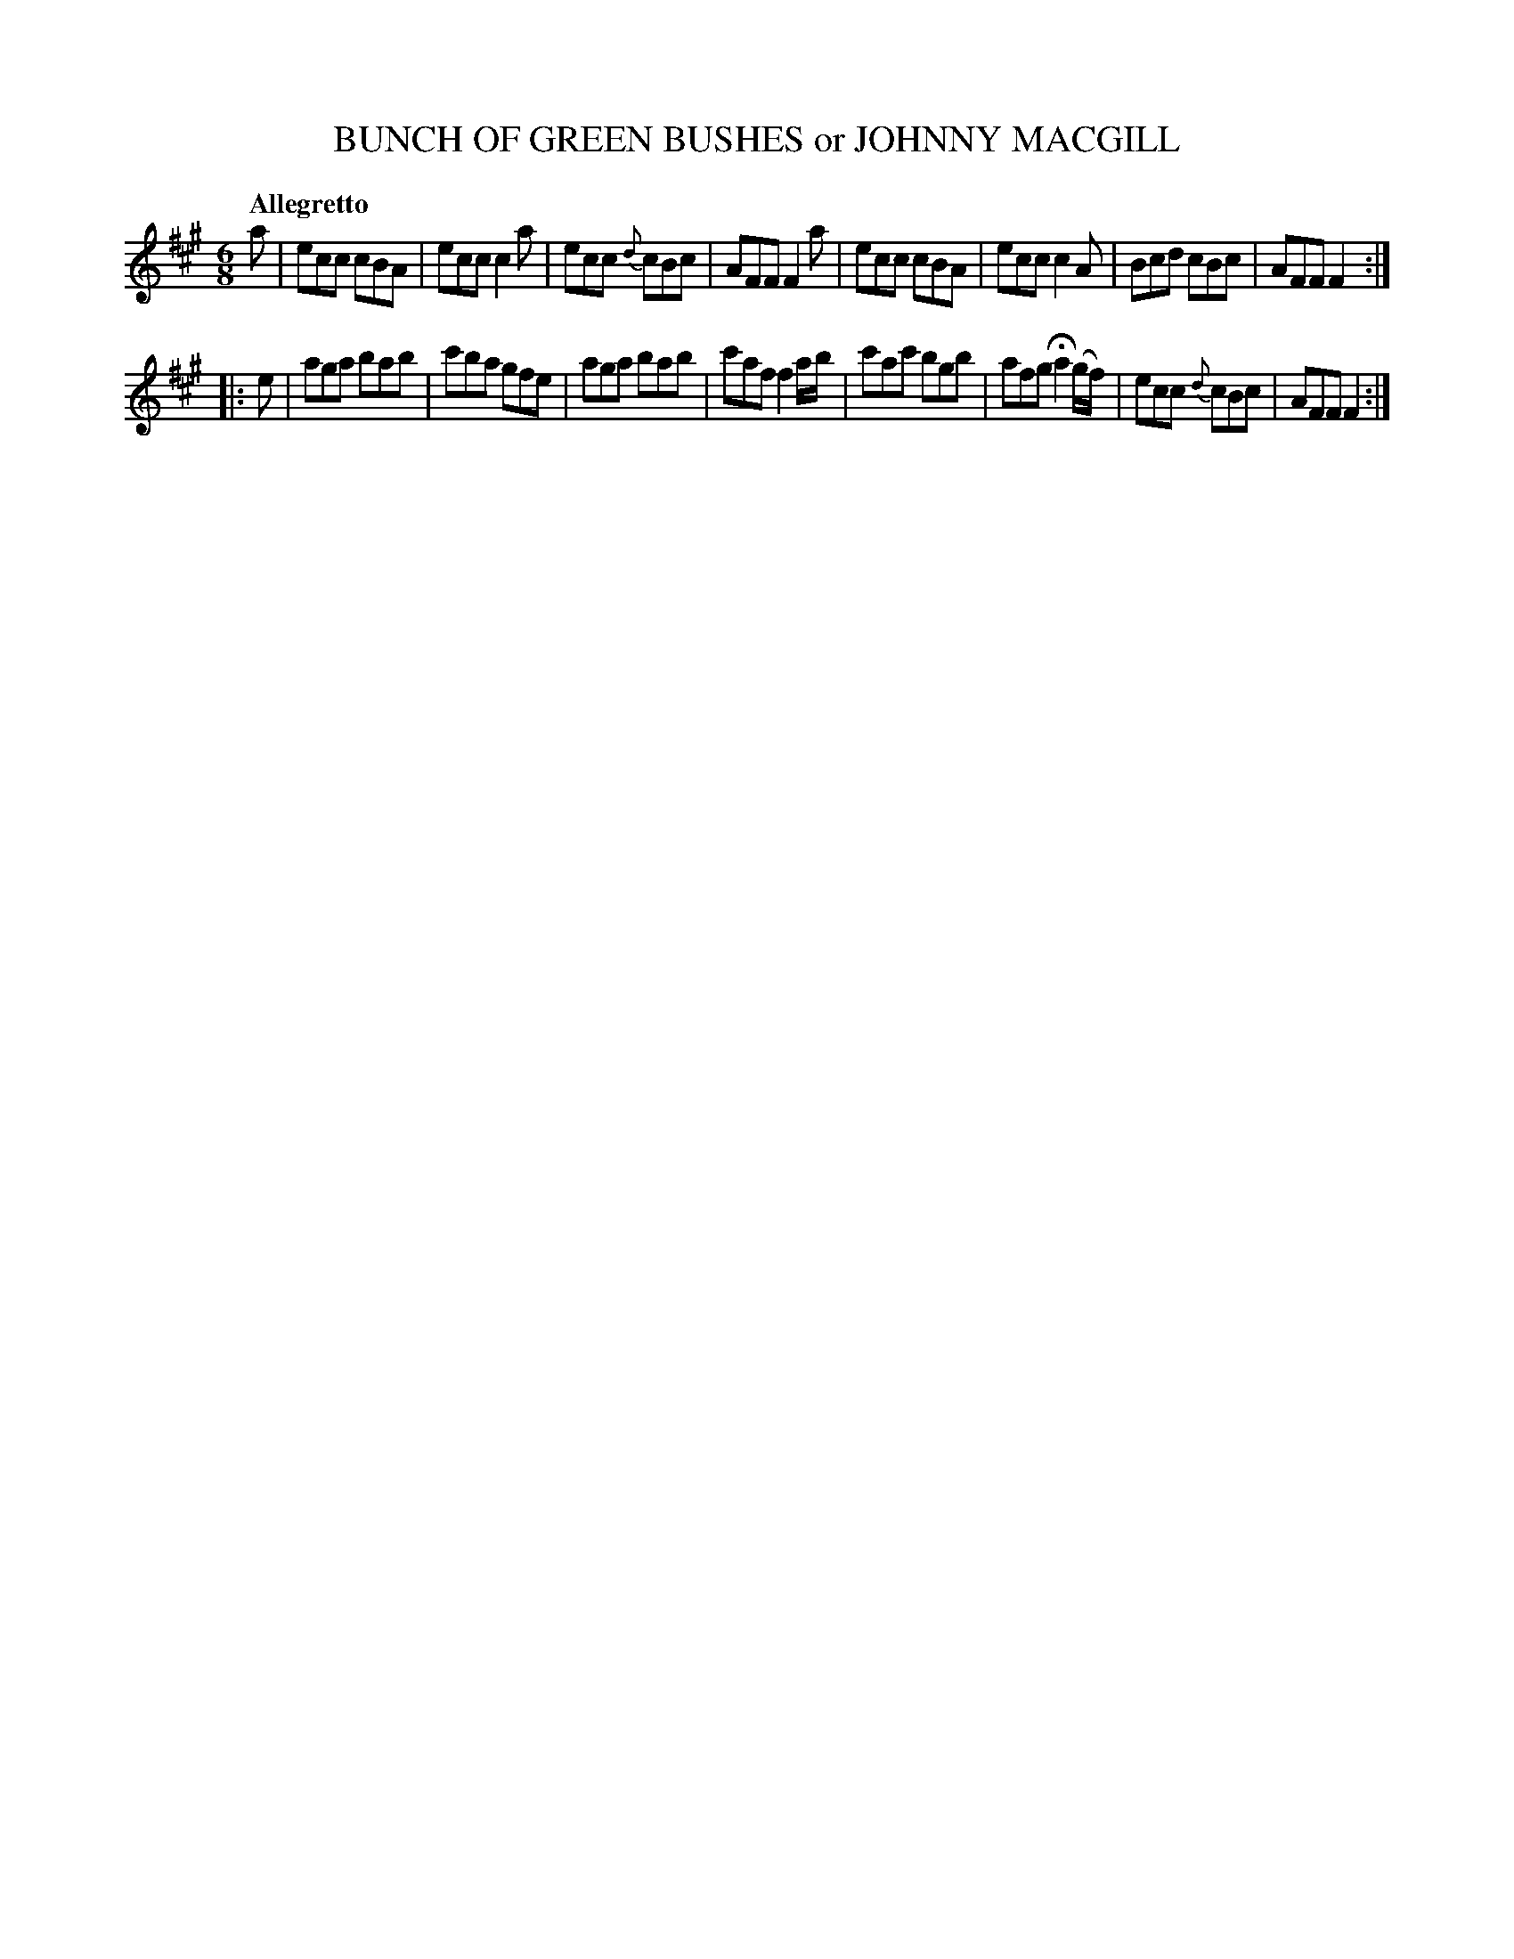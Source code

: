 X: 20912
T: BUNCH OF GREEN BUSHES or JOHNNY MACGILL
Q: "Allegretto"
%R: jig
B: "Edinburgh Repository of Music" v.2 p.92 #2
F: http://digital.nls.uk/special-collections-of-printed-music/pageturner.cfm?id=87776133
Z: 2015 John Chambers <jc:trillian.mit.edu>
M: 6/8
L: 1/8
K: A
a |\
ecc cBA | ecc c2a | ecc {d}cBc | AFF F2a |\
ecc cBA | ecc c2A | Bcd cBc | AFF F2 :|
|: e |\
aga bab | c'ba gfe | aga bab | c'af f2a/b/ |\
c'ac' bgb | afg Ha2(g/f/) | ecc {d}cBc | AFF F2 :|
